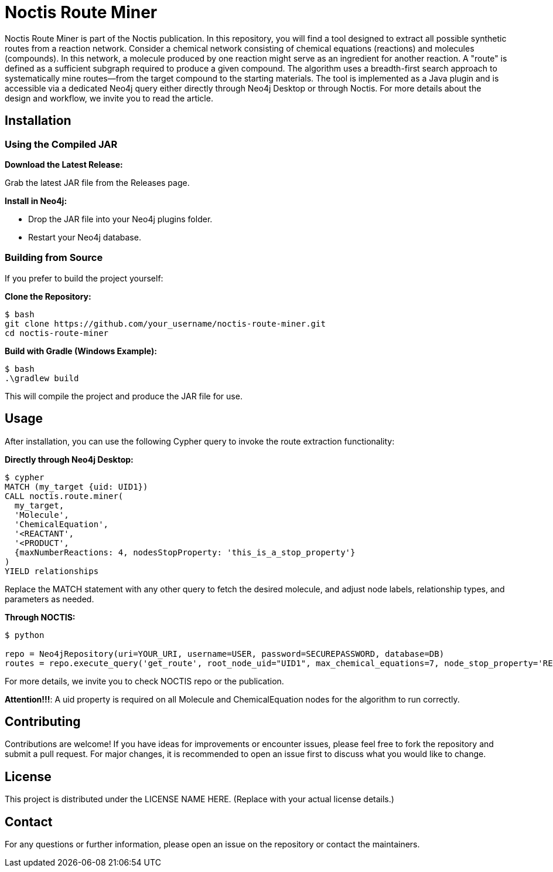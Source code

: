 # Noctis Route Miner

Noctis Route Miner is part of the Noctis publication. In this repository, you will find a tool designed to extract all possible synthetic routes from a reaction network. Consider a chemical network consisting of chemical equations (reactions) and molecules (compounds). In this network, a molecule produced by one reaction might serve as an ingredient for another reaction. A "route" is defined as a sufficient subgraph required to produce a given compound. The algorithm uses a breadth-first search approach to systematically mine routes—from the target compound to the starting materials. The tool is implemented as a Java plugin and is accessible via a dedicated Neo4j query either directly through Neo4j Desktop or through Noctis. For more details about the design and workflow, we invite you to read the article.

## Installation

### Using the Compiled JAR

**Download the Latest Release:** 
  
Grab the latest JAR file from the Releases page.

**Install in Neo4j:**  
  
- Drop the JAR file into your Neo4j plugins folder.  
- Restart your Neo4j database.

### Building from Source

If you prefer to build the project yourself:

**Clone the Repository:**
----
$ bash
git clone https://github.com/your_username/noctis-route-miner.git
cd noctis-route-miner
----

**Build with Gradle (Windows Example):**
----
$ bash
.\gradlew build
----
This will compile the project and produce the JAR file for use.

## Usage  
After installation, you can use the following Cypher query to invoke the route extraction functionality:

**Directly through Neo4j Desktop:**
----
$ cypher
MATCH (my_target {uid: UID1})
CALL noctis.route.miner(
  my_target, 
  'Molecule', 
  'ChemicalEquation', 
  '<REACTANT', 
  '<PRODUCT', 
  {maxNumberReactions: 4, nodesStopProperty: 'this_is_a_stop_property'}
)
YIELD relationships
----
Replace the MATCH statement with any other query to fetch the desired molecule, and adjust node labels, relationship types, and parameters as needed. 

**Through NOCTIS:**

----
$ python

repo = Neo4jRepository(uri=YOUR_URI, username=USER, password=SECUREPASSWORD, database=DB)
routes = repo.execute_query('get_route', root_node_uid="UID1", max_chemical_equations=7, node_stop_property='REDFLAG')

----
For more details, we invite you to check NOCTIS repo or the publication. 

**Attention!!!**: A uid property is required on all Molecule and ChemicalEquation nodes for the algorithm to run correctly.

## Contributing
Contributions are welcome! If you have ideas for improvements or encounter issues, please feel free to fork the repository and submit a pull request. For major changes, it is recommended to open an issue first to discuss what you would like to change.

## License
This project is distributed under the LICENSE NAME HERE.
(Replace with your actual license details.)

## Contact
For any questions or further information, please open an issue on the repository or contact the maintainers.
